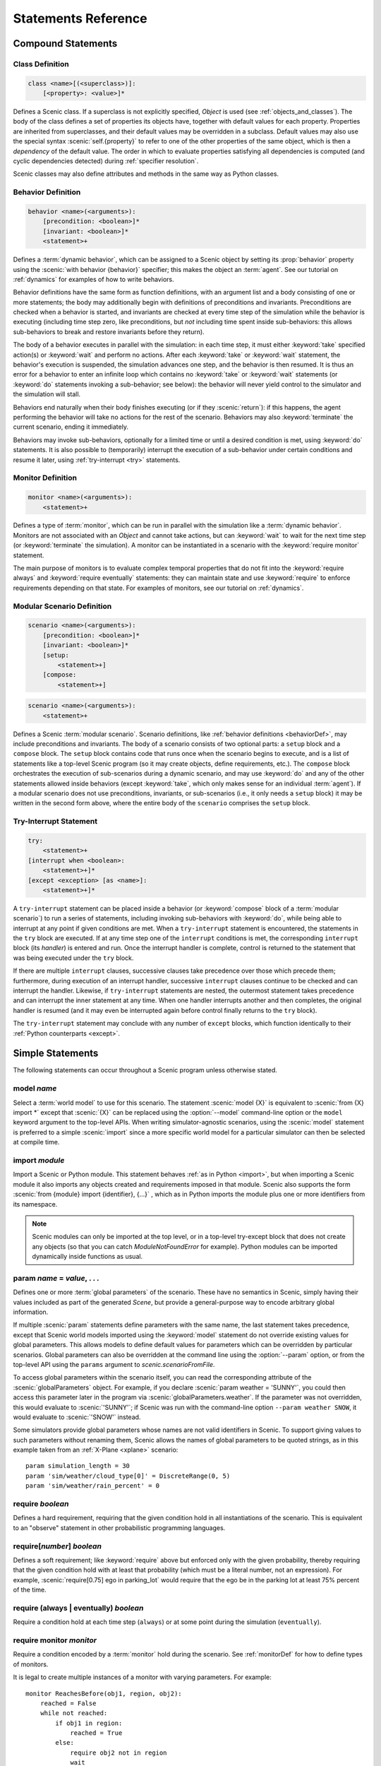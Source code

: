 ..  _statements:

***********************************
Statements Reference
***********************************

Compound Statements
===================

.. _classDef:

Class Definition
----------------

.. code-block:: scenic-grammar

    class <name>[(<superclass>)]:
        [<property>: <value>]*

Defines a Scenic class.
If a superclass is not explicitly specified, `Object` is used (see :ref:`objects_and_classes`).
The body of the class defines a set of properties its objects have, together with default values for each property.
Properties are inherited from superclasses, and their default values may be overridden in a subclass.
Default values may also use the special syntax :scenic:`self.{property}` to refer to one of the other properties of the same object, which is then a *dependency* of the default value.
The order in which to evaluate properties satisfying all dependencies is computed (and cyclic dependencies detected) during :ref:`specifier resolution`.

Scenic classes may also define attributes and methods in the same way as Python classes.

.. _behaviorDef:

Behavior Definition
--------------------

.. code-block:: scenic-grammar

    behavior <name>(<arguments>):
        [precondition: <boolean>]*
        [invariant: <boolean>]*
        <statement>+

Defines a :term:`dynamic behavior`, which can be assigned to a Scenic object by setting its :prop:`behavior` property using the :scenic:`with behavior {behavior}` specifier; this makes the object an :term:`agent`.
See our tutorial on :ref:`dynamics` for examples of how to write behaviors.

Behavior definitions have the same form as function definitions, with an argument list and a body consisting of one or more statements; the body may additionally begin with definitions of preconditions and invariants.
Preconditions are checked when a behavior is started, and invariants are checked at every time step of the simulation while the behavior is executing (including time step zero, like preconditions, but *not* including time spent inside sub-behaviors: this allows sub-behaviors to break and restore invariants before they return).

The body of a behavior executes in parallel with the simulation: in each time step, it must either :keyword:`take` specified action(s) or :keyword:`wait` and perform no actions.
After each :keyword:`take` or :keyword:`wait` statement, the behavior's execution is suspended, the simulation advances one step, and the behavior is then resumed.
It is thus an error for a behavior to enter an infinite loop which contains no :keyword:`take` or :keyword:`wait` statements (or :keyword:`do` statements invoking a sub-behavior; see below): the behavior will never yield control to the simulator and the simulation will stall.

Behaviors end naturally when their body finishes executing (or if they :scenic:`return`): if this happens, the agent performing the behavior will take no actions for the rest of the scenario.
Behaviors may also :keyword:`terminate` the current scenario, ending it immediately.

Behaviors may invoke sub-behaviors, optionally for a limited time or until a desired condition is met, using :keyword:`do` statements.
It is also possible to (temporarily) interrupt the execution of a sub-behavior under certain conditions and resume it later, using :ref:`try-interrupt <try>` statements.

.. _monitorDef:

Monitor Definition
------------------

.. code-block:: scenic-grammar

    monitor <name>(<arguments>):
        <statement>+

Defines a type of :term:`monitor`, which can be run in parallel with the simulation like a :term:`dynamic behavior`.
Monitors are not associated with an `Object` and cannot take actions, but can :keyword:`wait` to wait for the next time step (or :keyword:`terminate` the simulation).
A monitor can be instantiated in a scenario with the :keyword:`require monitor` statement.

The main purpose of monitors is to evaluate complex temporal properties that do not fit into the :keyword:`require always` and :keyword:`require eventually` statements: they can maintain state and use :keyword:`require` to enforce requirements depending on that state.
For examples of monitors, see our tutorial on :ref:`dynamics`.

.. versionchanged:: 3.0
    Monitors may take arguments, and must be explicitly instantiated using a :keyword:`require monitor` statement.

.. _modularScenarioDef:
.. _scenario-stmt:
.. _setup:
.. _compose:

Modular Scenario Definition 
---------------------------

.. code-block:: scenic-grammar

    scenario <name>(<arguments>):
        [precondition: <boolean>]*
        [invariant: <boolean>]*
        [setup:
            <statement>+]
        [compose:
            <statement>+]

.. code-block:: scenic-grammar

    scenario <name>(<arguments>):
        <statement>+

Defines a Scenic :term:`modular scenario`.
Scenario definitions, like :ref:`behavior definitions <behaviorDef>`, may include preconditions and invariants.
The body of a scenario consists of two optional parts: a ``setup`` block and a ``compose`` block.
The ``setup`` block contains code that runs once when the scenario begins to execute, and is a list of statements like a top-level Scenic program (so it may create objects, define requirements, etc.).
The ``compose`` block orchestrates the execution of sub-scenarios during a dynamic scenario, and may use :keyword:`do` and any of the other statements allowed inside behaviors (except :keyword:`take`, which only makes sense for an individual :term:`agent`).
If a modular scenario does not use preconditions, invariants, or sub-scenarios (i.e., it only needs a ``setup`` block) it may be written in the second form above, where the entire body of the ``scenario`` comprises the ``setup`` block.

.. seealso:: Our tutorial on :ref:`composition` gives many examples of how to use modular scenarios.

.. _tryInterruptStmt:
.. _try-interrupt:

Try-Interrupt Statement
-----------------------

.. code-block:: scenic-grammar

    try:
        <statement>+
    [interrupt when <boolean>:
        <statement>+]*
    [except <exception> [as <name>]:
        <statement>+]*

A ``try-interrupt`` statement can be placed inside a behavior (or :keyword:`compose` block of a :term:`modular scenario`) to run a series of statements, including invoking sub-behaviors with :keyword:`do`, while being able to interrupt at any point if given conditions are met.
When a ``try-interrupt`` statement is encountered, the statements in the ``try`` block are executed.
If at any time step one of the ``interrupt`` conditions is met, the corresponding ``interrupt`` block (its *handler*) is entered and run.
Once the interrupt handler is complete, control is returned to the statement that was being executed under the ``try`` block.

If there are multiple ``interrupt`` clauses, successive clauses take precedence over those which precede them; furthermore, during execution of an interrupt handler, successive ``interrupt`` clauses continue to be checked and can interrupt the handler.
Likewise, if ``try-interrupt`` statements are nested, the outermost statement takes precedence and can interrupt the inner statement at any time.
When one handler interrupts another and then completes, the original handler is resumed (and it may even be interrupted again before control finally returns to the ``try`` block).

The ``try-interrupt`` statement may conclude with any number of ``except`` blocks, which function identically to their :ref:`Python counterparts <except>`.

Simple Statements
=================

The following statements can occur throughout a Scenic program unless otherwise stated.

.. _model {name}:
.. _model:

model *name*
------------
Select a :term:`world model` to use for this scenario.
The statement :scenic:`model {X}` is equivalent to :scenic:`from {X} import *` except that :scenic:`{X}` can be replaced using the :option:`--model` command-line option or the ``model`` keyword argument to the top-level APIs.
When writing simulator-agnostic scenarios, using the :scenic:`model` statement is preferred to a simple :scenic:`import` since a more specific world model for a particular simulator can then be selected at compile time.

.. _import {module}:
.. _import:

import *module*
----------------
Import a Scenic or Python module. This statement behaves :ref:`as in Python <import>`, but when importing a Scenic module it also imports any objects created and requirements imposed in that module.
Scenic also supports the form :scenic:`from {module} import {identifier}, {...}` , which as in Python imports the module plus one or more identifiers from its namespace.

.. note::

    Scenic modules can only be imported at the top level, or in a top-level try-except block that does not create any objects (so that you can catch `ModuleNotFoundError` for example). Python modules can be imported dynamically inside functions as usual.

.. _param {name} = {value}, {...}:
.. _param:

param *name* = *value*, . . .
---------------------------------------
Defines one or more :term:`global parameters` of the scenario.
These have no semantics in Scenic, simply having their values included as part of the generated `Scene`, but provide a general-purpose way to encode arbitrary global information.

If multiple :scenic:`param` statements define parameters with the same name, the last statement takes precedence, except that Scenic world models imported using the :keyword:`model` statement do not override existing values for global parameters.
This allows models to define default values for parameters which can be overridden by particular scenarios.
Global parameters can also be overridden at the command line using the :option:`--param` option, or from the top-level API using the ``params`` argument to `scenic.scenarioFromFile`.

To access global parameters within the scenario itself, you can read the corresponding attribute of the :scenic:`globalParameters` object.
For example, if you declare :scenic:`param weather = 'SUNNY'`, you could then access this parameter later in the program via :scenic:`globalParameters.weather`.
If the parameter was not overridden, this would evaluate to :scenic:`'SUNNY'`; if Scenic was run with the command-line option ``--param weather SNOW``, it would evaluate to :scenic:`'SNOW'` instead.

Some simulators provide global parameters whose names are not valid identifiers in Scenic.
To support giving values to such parameters without renaming them, Scenic allows the names of global parameters to be quoted strings, as in this example taken from an :ref:`X-Plane <xplane>` scenario::

    param simulation_length = 30
    param 'sim/weather/cloud_type[0]' = DiscreteRange(0, 5)
    param 'sim/weather/rain_percent' = 0

.. _require {boolean}:
.. _require:

require *boolean*
------------------
Defines a hard requirement, requiring that the given condition hold in all instantiations of the scenario.
This is equivalent to an "observe" statement in other probabilistic programming languages.

.. _require[{number}] {boolean}:
.. _soft-requirements:

require[*number*] *boolean*
---------------------------
Defines a soft requirement; like :keyword:`require` above but enforced only with the given probability, thereby requiring that the given condition hold with at least that probability (which must be a literal number, not an expression).
For example, :scenic:`require[0.75] ego in parking_lot` would require that the ego be in the parking lot at least 75% percent of the time.

.. _require (always | eventually) {boolean}:
.. _require always:
.. _require eventually:

require (always | eventually) *boolean*
---------------------------------------
Require a condition hold at each time step (``always``) or at some point during the simulation (``eventually``).

.. _require monitor {monitor}:
.. _require monitor:

require monitor *monitor*
-------------------------
Require a condition encoded by a :term:`monitor` hold during the scenario.
See :ref:`monitorDef` for how to define types of monitors.

It is legal to create multiple instances of a monitor with varying parameters.
For example::

    monitor ReachesBefore(obj1, region, obj2):
        reached = False
        while not reached:
            if obj1 in region:
                reached = True
            else:
                require obj2 not in region
                wait

    require monitor ReachesBefore(ego, goal, racecar2)
    require monitor ReachesBefore(ego, goal, racecar3)

.. _terminate when {boolean}:
.. _terminate when:

terminate when *boolean*
------------------------
Terminates the scenario when the provided condition becomes true.
If this statement is used in a :term:`modular scenario` which was invoked from another scenario, only the current scenario will end, not the entire simulation.

.. _terminate simulation when {boolean}:
.. _terminate simulation when:

terminate simulation when *boolean*
-----------------------------------
The same as :keyword:`terminate when`, except terminates the entire simulation even when used inside a sub-scenario (so there is no difference between the two statements when used at the top level).

.. _terminate after {scalar} (seconds | steps):
.. _terminate after:

terminate after *scalar* (seconds | steps)
------------------------------------------
Like :keyword:`terminate when` above, but terminates the scenario after the given amount of time.
The time limit can be an expression, but must be a non-random value.

.. _mutate {identifier}, {...} [by {number}]:
.. _mutate:

mutate *identifier*, . . . [by *scalar*]
-----------------------------------------
Enables mutation of the given list of objects (any `Point`, `OrientedPoint`, or `Object`), with an optional scale factor (default 1).
If no objects are specified, mutation applies to every `Object` already created.

The default mutation system adds Gaussian noise to the :prop:`position` and :prop:`heading` properties, with standard deviations equal to the scale factor times the :prop:`positionStdDev` and :prop:`headingStdDev` properties.

.. note::

    User-defined classes may specify custom mutators to allow mutation to apply to properties other than :prop:`position` and :prop:`heading`.
    This is done by providing a value for the :prop:`mutator` property, which should be an instance of `Mutator`.
    Mutators inherited from superclasses (such as the default :prop:`position` and :prop:`heading` mutators from `Point` and `OrientedPoint`) will still be applied unless the new mutator disables them; see `Mutator` for details.

.. _record [initial | final] {value} as {name}:
.. _record:
.. _record initial:
.. _record final:

record [initial | final] *value* [as *name*]
----------------------------------------------
Record the value of an expression during each simulation.
The value can be recorded at the start of the simulation (``initial``), at the end of the simulation (``final``), or at every time step (if neither ``initial`` nor ``final`` is specified).
The recorded values are available in the ``records`` dictionary of `SimulationResult`: its keys are the given names of the records (or synthesized names if not provided), and the corresponding values are either the value of the recorded expression or a tuple giving its value at each time step as appropriate.
For debugging, the records can also be printed out using the :option:`--show-records` command-line option.

Dynamic Statements
==================

The following statements are valid only in :term:`dynamic behaviors`, :term:`monitors`, and :keyword:`compose` blocks.

.. _take {action}, {...}:
.. _take:

take *action*, ...
------------------
Takes the action(s) specified and pass control to the simulator until the next time step.
Unlike :keyword:`wait`, this statement may not be used in monitors or :term:`modular scenarios`, since these do not take actions.

.. _wait:

wait
----
Take no actions this time step.

.. _terminate:

terminate
---------
Immediately end the scenario.
As for :keyword:`terminate when`, if this statement is used in a :term:`modular scenario` which was invoked from another scenario, only the current scenario will end, not the entire simulation.

.. _do {behavior/scenario}, {...}:
.. _do:

do *behavior/scenario*, ...
-------------------------------
Run one or more sub-behaviors or sub-scenarios in parallel.
This statement does not return until all invoked sub-behaviors/scenarios have completed.

.. _do {behavior/scenario}, {...} until {boolean}:
.. _do-until:

do *behavior/scenario*, ... until *boolean*
-------------------------------------------
As above, except the sub-behaviors/scenarios will terminate when the condition is met.

.. _do {behavior/scenario}, {...} for {scalar} (seconds | steps):

do *behavior/scenario* for *scalar* (seconds | steps)
-----------------------------------------------------
Run sub-behaviors/scenarios for a set number of simulation seconds/time steps.
This statement can return before that time if all the given sub-behaviors/scenarios complete.

.. _do choose {behavior/scenario}, {...}:
.. _do choose:

do choose *behavior/scenario*, ...
----------------------------------
Randomly pick one of the given behaviors/scenarios whose preconditions are satisfied, and run it.
If no choices are available, the simulation is rejected.

This statement also allows the more general form :scenic:`do choose { {behaviorOrScenario}: {weight}, {...} }`, giving weights for each choice (which need not add up to 1).
Among all choices whose preconditions are satisfied, this picks a choice with probability proportional to its weight.

.. _do shuffle {behavior/scenario}, {...}:
.. _do shuffle:

do shuffle *behavior/scenario*, ...
-----------------------------------
Like :keyword:`do choose` above, except that when the chosen sub-behavior/scenario completes, a different one whose preconditions are satisfied is chosen to run next, and this repeats until all the sub-behaviors/scenarios have run once.
If at any point there is no available choice to run (i.e. we have a deadlock), the simulation is rejected.

This statement also allows the more general form :scenic:`do shuffle \{ {behaviorOrScenario}: {weight}, {...} }`, giving weights for each choice (which need not add up to 1).
Each time a new sub-behavior/scenario needs to be selected, this statement finds all choices whose preconditions are satisfied and picks one with probability proportional to its weight.

.. _abort:

abort
-----
Used in an interrupt handler to terminate the current :keyword:`try-interrupt` statement.

.. _override {object} {specifier}, {...}:
.. _override:

override *object* *specifier*, ...
------------------------------------
Override one or more properties of an object, e.g. its :prop:`behavior`, for the duration of the current scenario.
The properties will revert to their previous values when the current scenario terminates.
It is illegal to override :term:`dynamic properties`, since they are set by the simulator each time step and cannot be mutated manually.
